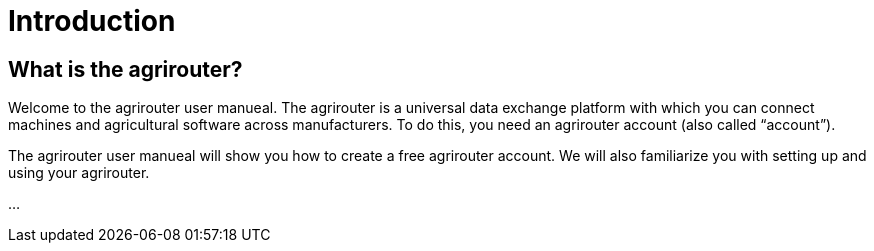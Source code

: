 :imagesdir: _images/

= Introduction

== What is the agrirouter?
Welcome to the agrirouter user manueal. The agrirouter is a universal data exchange platform with which you can connect machines and agricultural software across manufacturers. 
To do this, you need an agrirouter account (also called “account”).


The agrirouter user manueal will show you how to create a free agrirouter account. 
We will also familiarize you with setting up and using your agrirouter.

...

//weitere Punkte als zusammenfassung aller Kapietel

